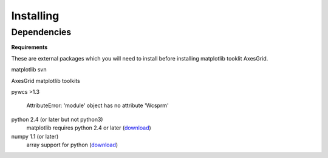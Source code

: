 .. _installing:

**********
Installing
**********

Dependencies
============

**Requirements**

These are external packages which you will need to install before
installing matplotlib tooklit AxesGrid.


matplotlib svn

AxesGrid matplotlib toolkits

pywcs >1.3

 AttributeError: 'module' object has no attribute 'Wcsprm'



python 2.4 (or later but not python3)
    matplotlib requires python 2.4 or later (`download <http://www.python.org/download/>`__)

numpy 1.1 (or later)
    array support for python (`download <http://sourceforge.net/project/showfiles.php?group_id=1369&package_id=175103>`__)

